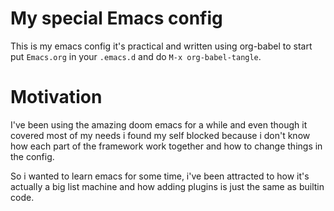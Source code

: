 * My special Emacs config

This is my emacs config it's practical and written using org-babel to start put ~Emacs.org~ in your ~.emacs.d~ and do ~M-x org-babel-tangle~.

* Motivation

I've been using the amazing doom emacs for a while and even though it covered most of my needs i found my self blocked because i don't know how each part of the framework work together and how to change things in the config.

So i wanted to learn emacs for some time, i've been attracted to how it's actually a big list machine and how adding plugins is just the same as builtin code.
